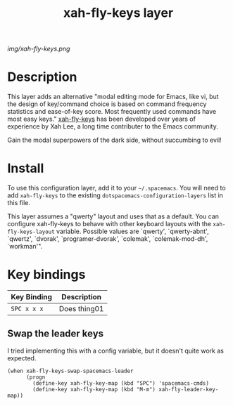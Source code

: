 #+TITLE: xah-fly-keys layer

# The maximum height of the logo should be 200 pixels.
[[img/xah-fly-keys.png]]

# TOC links should be GitHub style anchors.
* Table of Contents                                        :TOC_4_gh:noexport:
- [[#description][Description]]
- [[#install][Install]]
- [[#key-bindings][Key bindings]]
  - [[#swap-the-leader-keys][Swap the leader keys]]

* Description

This layer adds an alternative "modal editing mode for Emacs, like vi, but
the design of key/command choice is based on command frequency statistics
and ease-of-key score. Most frequently used commands have most easy keys."
[[http://ergoemacs.org/misc/ergoemacs_vi_mode.html][xah-fly-keys]] has been developed over years of experience by Xah Lee, a long
time contributer to the Emacs community.

Gain the modal superpowers of the dark side, without succumbing to evil!

* Install
To use this configuration layer, add it to your =~/.spacemacs=. You will need to
add =xah-fly-keys= to the existing =dotspacemacs-configuration-layers= list in this
file.

This layer assumes a "qwerty" layout and uses that as a default.  You can configure 
xah-fly-keys to behave with other keyboard layouts with the =xah-fly-keys-layout=
variable. Possible values are `qwerty', `qwerty-abnt', `qwertz', `dvorak', 
`programer-dvorak', `colemak', `colemak-mod-dh', `workman'".

* Key bindings

| Key Binding | Description    |
|-------------+----------------|
| ~SPC x x x~ | Does thing01   |
# Use GitHub URLs if you wish to link a Spacemacs documentation file or its heading.
# Examples:
# [[https://github.com/syl20bnr/spacemacs/blob/master/doc/VIMUSERS.org#sessions]]
# [[https://github.com/syl20bnr/spacemacs/blob/master/layers/%2Bfun/emoji/README.org][Link to Emoji layer README.org]]
# If space-doc-mode is enabled, Spacemacs will open a local copy of the linked file.

** Swap the leader keys
I tried implementing this with a config variable, but it doesn't quite work as expected.

#+BEGIN_SRC elisp
(when xah-fly-keys-swap-spacemacs-leader
      (progn
        (define-key xah-fly-key-map (kbd "SPC") 'spacemacs-cmds)
        (define-key xah-fly-key-map (kbd "M-m") xah-fly-leader-key-map))
#+END_SRC



